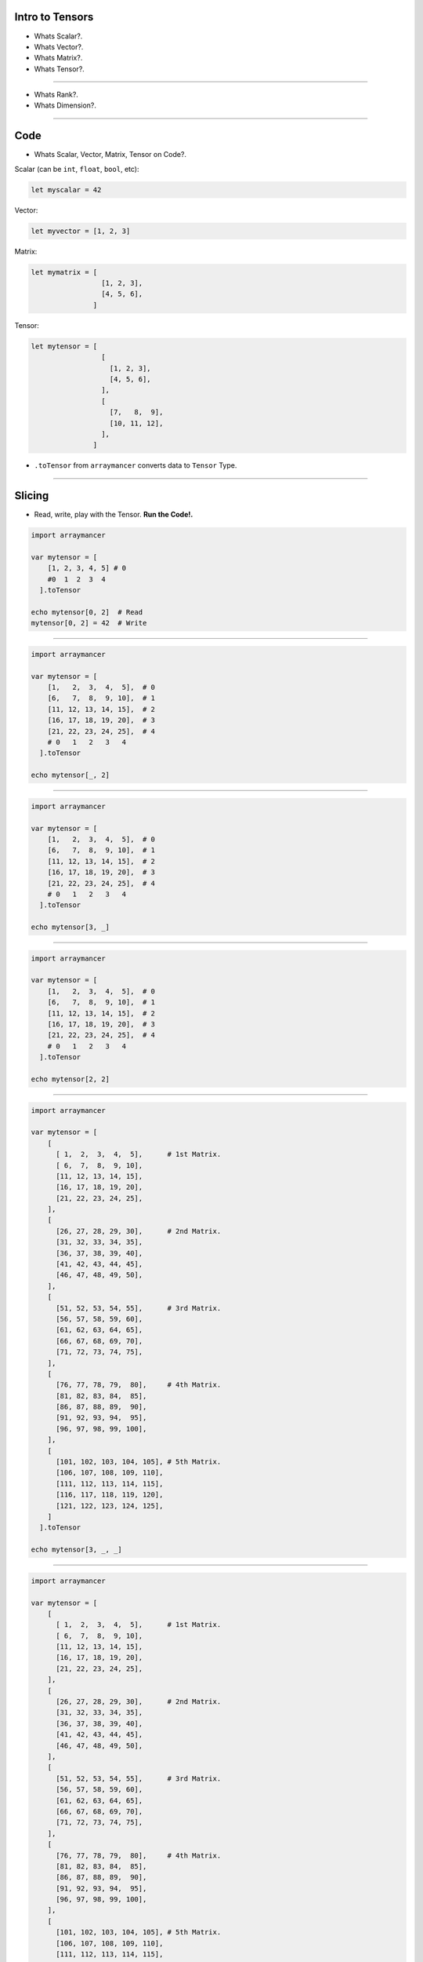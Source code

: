 
Intro to Tensors
================

- Whats Scalar?.
- Whats Vector?.
- Whats Matrix?.
- Whats Tensor?.

.. image:: tensor0.jpg

-----

- Whats Rank?.
- Whats Dimension?.

.. image:: tensor1.jpg

-----

Code
====

- Whats Scalar, Vector, Matrix, Tensor on Code?.

Scalar (can be ``int``, ``float``, ``bool``, etc):

.. code-block:: nim

  let myscalar = 42

Vector:

.. code-block:: nim

  let myvector = [1, 2, 3]

Matrix:

.. code-block:: nim

  let mymatrix = [
                   [1, 2, 3],
                   [4, 5, 6],
                 ]

Tensor:

.. code-block:: nim

  let mytensor = [
                   [
                     [1, 2, 3],
                     [4, 5, 6],
                   ],
                   [
                     [7,   8,  9],
                     [10, 11, 12],
                   ],
                 ]

- ``.toTensor`` from ``arraymancer`` converts data to ``Tensor`` Type.

-----

Slicing
=======

- Read, write, play with the Tensor. **Run the Code!.**

.. image:: tensor2.jpg

.. code-block:: nim

  import arraymancer

  var mytensor = [
      [1, 2, 3, 4, 5] # 0
      #0  1  2  3  4
    ].toTensor

  echo mytensor[0, 2]  # Read
  mytensor[0, 2] = 42  # Write

----

.. image:: tensor3.jpg

.. code-block:: nim

  import arraymancer

  var mytensor = [
      [1,   2,  3,  4,  5],  # 0
      [6,   7,  8,  9, 10],  # 1
      [11, 12, 13, 14, 15],  # 2
      [16, 17, 18, 19, 20],  # 3
      [21, 22, 23, 24, 25],  # 4
      # 0   1   2   3   4
    ].toTensor

  echo mytensor[_, 2]

----

.. image:: tensor4.jpg

.. code-block:: nim

  import arraymancer

  var mytensor = [
      [1,   2,  3,  4,  5],  # 0
      [6,   7,  8,  9, 10],  # 1
      [11, 12, 13, 14, 15],  # 2
      [16, 17, 18, 19, 20],  # 3
      [21, 22, 23, 24, 25],  # 4
      # 0   1   2   3   4
    ].toTensor

  echo mytensor[3, _]

----

.. image:: tensor5.jpg

.. code-block:: nim

  import arraymancer

  var mytensor = [
      [1,   2,  3,  4,  5],  # 0
      [6,   7,  8,  9, 10],  # 1
      [11, 12, 13, 14, 15],  # 2
      [16, 17, 18, 19, 20],  # 3
      [21, 22, 23, 24, 25],  # 4
      # 0   1   2   3   4
    ].toTensor

  echo mytensor[2, 2]

----

.. image:: tensor6.jpg

.. code-block:: nim

  import arraymancer

  var mytensor = [
      [
        [ 1,  2,  3,  4,  5],      # 1st Matrix.
        [ 6,  7,  8,  9, 10],
        [11, 12, 13, 14, 15],
        [16, 17, 18, 19, 20],
        [21, 22, 23, 24, 25],
      ],
      [
        [26, 27, 28, 29, 30],      # 2nd Matrix.
        [31, 32, 33, 34, 35],
        [36, 37, 38, 39, 40],
        [41, 42, 43, 44, 45],
        [46, 47, 48, 49, 50],
      ],
      [
        [51, 52, 53, 54, 55],      # 3rd Matrix.
        [56, 57, 58, 59, 60],
        [61, 62, 63, 64, 65],
        [66, 67, 68, 69, 70],
        [71, 72, 73, 74, 75],
      ],
      [
        [76, 77, 78, 79,  80],     # 4th Matrix.
        [81, 82, 83, 84,  85],
        [86, 87, 88, 89,  90],
        [91, 92, 93, 94,  95],
        [96, 97, 98, 99, 100],
      ],
      [
        [101, 102, 103, 104, 105], # 5th Matrix.
        [106, 107, 108, 109, 110],
        [111, 112, 113, 114, 115],
        [116, 117, 118, 119, 120],
        [121, 122, 123, 124, 125],
      ]
    ].toTensor

  echo mytensor[3, _, _]

----

.. image:: tensor7.jpg

.. code-block:: nim

  import arraymancer

  var mytensor = [
      [
        [ 1,  2,  3,  4,  5],      # 1st Matrix.
        [ 6,  7,  8,  9, 10],
        [11, 12, 13, 14, 15],
        [16, 17, 18, 19, 20],
        [21, 22, 23, 24, 25],
      ],
      [
        [26, 27, 28, 29, 30],      # 2nd Matrix.
        [31, 32, 33, 34, 35],
        [36, 37, 38, 39, 40],
        [41, 42, 43, 44, 45],
        [46, 47, 48, 49, 50],
      ],
      [
        [51, 52, 53, 54, 55],      # 3rd Matrix.
        [56, 57, 58, 59, 60],
        [61, 62, 63, 64, 65],
        [66, 67, 68, 69, 70],
        [71, 72, 73, 74, 75],
      ],
      [
        [76, 77, 78, 79,  80],     # 4th Matrix.
        [81, 82, 83, 84,  85],
        [86, 87, 88, 89,  90],
        [91, 92, 93, 94,  95],
        [96, 97, 98, 99, 100],
      ],
      [
        [101, 102, 103, 104, 105], # 5th Matrix.
        [106, 107, 108, 109, 110],
        [111, 112, 113, 114, 115],
        [116, 117, 118, 119, 120],
        [121, 122, 123, 124, 125],
      ]
    ].toTensor

  echo mytensor[_, 1, 4]

----

.. image:: tensor8.jpg

.. code-block:: nim

  import arraymancer

  var mytensor = [
      [
        [ 1,  2,  3,  4,  5],      # 1st Matrix.
        [ 6,  7,  8,  9, 10],
        [11, 12, 13, 14, 15],
        [16, 17, 18, 19, 20],
        [21, 22, 23, 24, 25],
      ],
      [
        [26, 27, 28, 29, 30],      # 2nd Matrix.
        [31, 32, 33, 34, 35],
        [36, 37, 38, 39, 40],
        [41, 42, 43, 44, 45],
        [46, 47, 48, 49, 50],
      ],
      [
        [51, 52, 53, 54, 55],      # 3rd Matrix.
        [56, 57, 58, 59, 60],
        [61, 62, 63, 64, 65],
        [66, 67, 68, 69, 70],
        [71, 72, 73, 74, 75],
      ],
      [
        [76, 77, 78, 79,  80],     # 4th Matrix.
        [81, 82, 83, 84,  85],
        [86, 87, 88, 89,  90],
        [91, 92, 93, 94,  95],
        [96, 97, 98, 99, 100],
      ],
      [
        [101, 102, 103, 104, 105], # 5th Matrix.
        [106, 107, 108, 109, 110],
        [111, 112, 113, 114, 115],
        [116, 117, 118, 119, 120],
        [121, 122, 123, 124, 125],
      ]
    ].toTensor

  echo mytensor[2, 0, 2]
